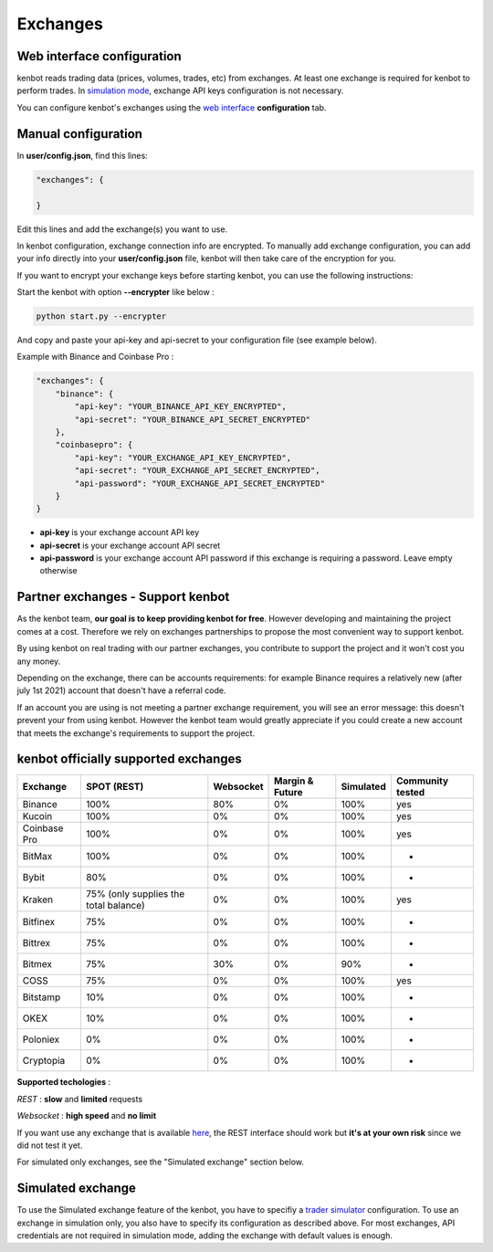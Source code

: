 
Exchanges
=========

Web interface configuration
---------------------------

kenbot reads trading data (prices, volumes, trades, etc) from exchanges. At least one exchange is required for kenbot to perform trades. In `simulation mode <Simulator.html#simulator>`_\ , exchange API keys configuration is not necessary.


.. image:: https://raw.githubusercontent.com/gotbase/kenbot/assets/wiki_resources/exchanges.jpg
   :target: https://raw.githubusercontent.com/gotbase/kenbot/assets/wiki_resources/exchanges.jpg
   :alt: exchanges

You can configure kenbot's exchanges using the `web interface <Web-interface.html>`_ **configuration** tab.

Manual configuration
--------------------

In **user/config.json**\ , find this lines:

.. code-block:: json

   "exchanges": {

   }

Edit this lines and add the exchange(s) you want to use. 

In kenbot configuration, exchange connection info are encrypted.
To manually add exchange configuration, you can add your info directly into your **user/config.json** file, kenbot will then take care of the encryption for you.

If you want to encrypt your exchange keys before starting kenbot, you can use the following instructions:

Start the kenbot with option **--encrypter** like below :

.. code-block:: bash

   python start.py --encrypter

And copy and paste your api-key and api-secret to your configuration file (see example below).

Example with Binance and Coinbase Pro :

.. code-block:: json

   "exchanges": {
       "binance": {
           "api-key": "YOUR_BINANCE_API_KEY_ENCRYPTED",
           "api-secret": "YOUR_BINANCE_API_SECRET_ENCRYPTED"
       },
       "coinbasepro": {
           "api-key": "YOUR_EXCHANGE_API_KEY_ENCRYPTED",
           "api-secret": "YOUR_EXCHANGE_API_SECRET_ENCRYPTED",
           "api-password": "YOUR_EXCHANGE_API_SECRET_ENCRYPTED"
       }
   }


* **api-key** is your exchange account API key
* **api-secret** is your exchange account API secret
* **api-password** is your exchange account API password if this exchange is requiring a password. Leave empty otherwise

Partner exchanges - Support kenbot
-----------------------------------

As the kenbot team, **our goal is to keep providing kenbot for free**.
However developing and maintaining the project comes at a cost. Therefore we rely
on exchanges partnerships to propose the most convenient way to support kenbot.

By using kenbot on real trading with our partner exchanges, you contribute to
support the project and it won't cost you any money.

Depending on the exchange, there can be accounts requirements: for example
Binance requires a relatively new (after july 1st 2021) account that doesn't have a
referral code.

If an account you are using is not meeting a partner exchange requirement, you will
see an error message: this doesn't prevent your from using kenbot.
However the kenbot team would greatly appreciate if you could create a
new account that meets the exchange's requirements to support the project.

kenbot officially supported exchanges
--------------------------------------

.. list-table::
   :header-rows: 1

   * - Exchange
     - SPOT (REST)
     - Websocket
     - Margin & Future
     - Simulated
     - Community tested
   * - Binance
     - 100%
     - 80%
     - 0%
     - 100%
     - yes
   * - Kucoin
     - 100%
     - 0%
     - 0%
     - 100%
     - yes
   * - Coinbase Pro
     - 100%
     - 0%
     - 0%
     - 100%
     - yes
   * - BitMax
     - 100%
     - 0%
     - 0%
     - 100%
     - -
   * - Bybit
     - 80%
     - 0%
     - 0%
     - 100%
     - -
   * - Kraken
     - 75% (only supplies the total balance)
     - 0%
     - 0%
     - 100%
     - yes
   * - Bitfinex
     - 75%
     - 0%
     - 0%
     - 100%
     - -
   * - Bittrex
     - 75%
     - 0%
     - 0%
     - 100%
     - -
   * - Bitmex
     - 75%
     - 30%
     - 0%
     - 90%
     - -
   * - COSS
     - 75%
     - 0%
     - 0%
     - 100%
     - yes
   * - Bitstamp
     - 10%
     - 0%
     - 0%
     - 100%
     - -
   * - OKEX
     - 10%
     - 0%
     - 0%
     - 100%
     - -
   * - Poloniex
     - 0%
     - 0%
     - 0%
     - 100%
     - -
   * - Cryptopia
     - 0%
     - 0%
     - 0%
     - 100%
     - -


**Supported techologies** : 

*REST* : **slow** and **limited** requests

*Websocket* : **high speed** and **no limit**

If you want use any exchange that is available `here <https://github.com/ccxt/ccxt/wiki/Exchange-Markets>`_\ , the REST interface should work but **it's at your own risk** since we did not test it yet.

For simulated only exchanges, see the "Simulated exchange" section below.

Simulated exchange
------------------

To use the Simulated exchange feature of the kenbot, you have to specifiy a `\ trader simulator <Simulator.html>`_ configuration.
To use an exchange in simulation only, you also have to specify its configuration as described above. For most exchanges,  API credentials are not required in simulation mode, adding the exchange with default values is enough. 
